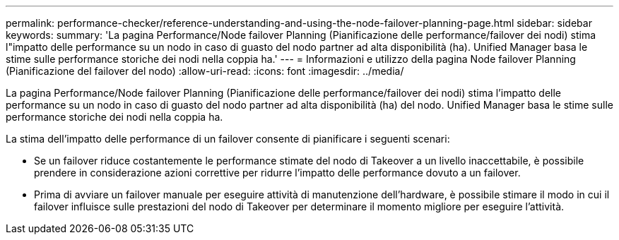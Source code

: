 ---
permalink: performance-checker/reference-understanding-and-using-the-node-failover-planning-page.html 
sidebar: sidebar 
keywords:  
summary: 'La pagina Performance/Node failover Planning (Pianificazione delle performance/failover dei nodi) stima l"impatto delle performance su un nodo in caso di guasto del nodo partner ad alta disponibilità (ha). Unified Manager basa le stime sulle performance storiche dei nodi nella coppia ha.' 
---
= Informazioni e utilizzo della pagina Node failover Planning (Pianificazione del failover del nodo)
:allow-uri-read: 
:icons: font
:imagesdir: ../media/


[role="lead"]
La pagina Performance/Node failover Planning (Pianificazione delle performance/failover dei nodi) stima l'impatto delle performance su un nodo in caso di guasto del nodo partner ad alta disponibilità (ha) del nodo. Unified Manager basa le stime sulle performance storiche dei nodi nella coppia ha.

La stima dell'impatto delle performance di un failover consente di pianificare i seguenti scenari:

* Se un failover riduce costantemente le performance stimate del nodo di Takeover a un livello inaccettabile, è possibile prendere in considerazione azioni correttive per ridurre l'impatto delle performance dovuto a un failover.
* Prima di avviare un failover manuale per eseguire attività di manutenzione dell'hardware, è possibile stimare il modo in cui il failover influisce sulle prestazioni del nodo di Takeover per determinare il momento migliore per eseguire l'attività.

